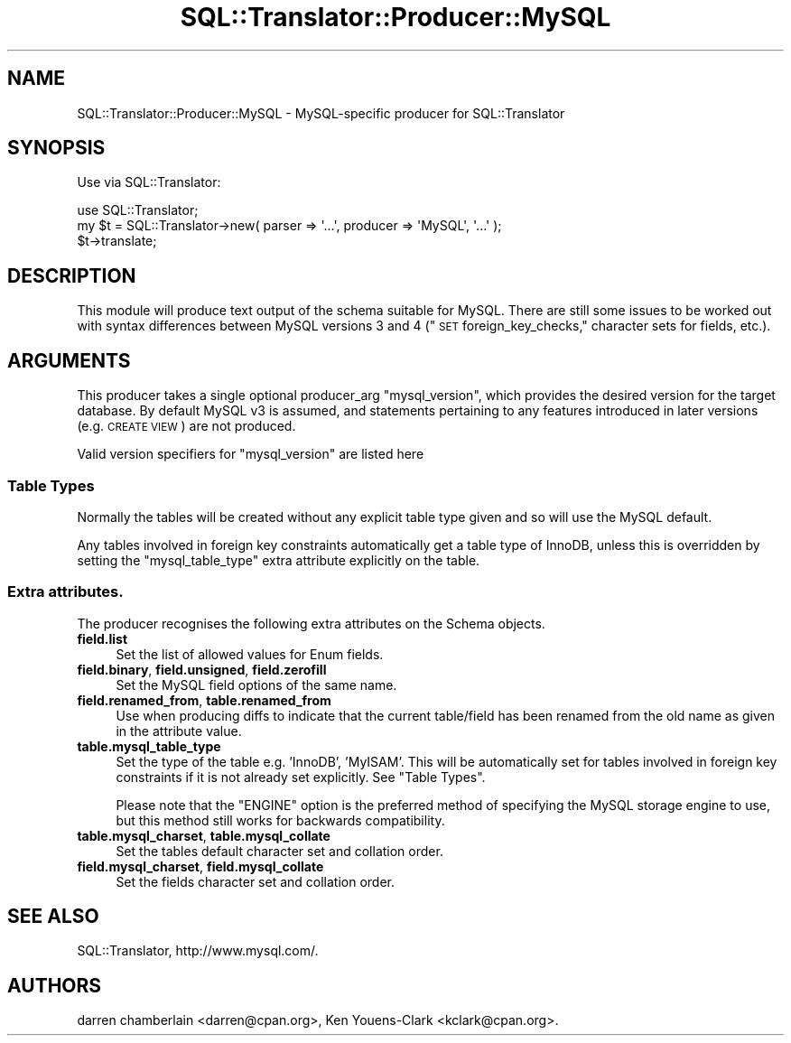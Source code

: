 .\" Automatically generated by Pod::Man 2.27 (Pod::Simple 3.28)
.\"
.\" Standard preamble:
.\" ========================================================================
.de Sp \" Vertical space (when we can't use .PP)
.if t .sp .5v
.if n .sp
..
.de Vb \" Begin verbatim text
.ft CW
.nf
.ne \\$1
..
.de Ve \" End verbatim text
.ft R
.fi
..
.\" Set up some character translations and predefined strings.  \*(-- will
.\" give an unbreakable dash, \*(PI will give pi, \*(L" will give a left
.\" double quote, and \*(R" will give a right double quote.  \*(C+ will
.\" give a nicer C++.  Capital omega is used to do unbreakable dashes and
.\" therefore won't be available.  \*(C` and \*(C' expand to `' in nroff,
.\" nothing in troff, for use with C<>.
.tr \(*W-
.ds C+ C\v'-.1v'\h'-1p'\s-2+\h'-1p'+\s0\v'.1v'\h'-1p'
.ie n \{\
.    ds -- \(*W-
.    ds PI pi
.    if (\n(.H=4u)&(1m=24u) .ds -- \(*W\h'-12u'\(*W\h'-12u'-\" diablo 10 pitch
.    if (\n(.H=4u)&(1m=20u) .ds -- \(*W\h'-12u'\(*W\h'-8u'-\"  diablo 12 pitch
.    ds L" ""
.    ds R" ""
.    ds C` ""
.    ds C' ""
'br\}
.el\{\
.    ds -- \|\(em\|
.    ds PI \(*p
.    ds L" ``
.    ds R" ''
.    ds C`
.    ds C'
'br\}
.\"
.\" Escape single quotes in literal strings from groff's Unicode transform.
.ie \n(.g .ds Aq \(aq
.el       .ds Aq '
.\"
.\" If the F register is turned on, we'll generate index entries on stderr for
.\" titles (.TH), headers (.SH), subsections (.SS), items (.Ip), and index
.\" entries marked with X<> in POD.  Of course, you'll have to process the
.\" output yourself in some meaningful fashion.
.\"
.\" Avoid warning from groff about undefined register 'F'.
.de IX
..
.nr rF 0
.if \n(.g .if rF .nr rF 1
.if (\n(rF:(\n(.g==0)) \{
.    if \nF \{
.        de IX
.        tm Index:\\$1\t\\n%\t"\\$2"
..
.        if !\nF==2 \{
.            nr % 0
.            nr F 2
.        \}
.    \}
.\}
.rr rF
.\"
.\" Accent mark definitions (@(#)ms.acc 1.5 88/02/08 SMI; from UCB 4.2).
.\" Fear.  Run.  Save yourself.  No user-serviceable parts.
.    \" fudge factors for nroff and troff
.if n \{\
.    ds #H 0
.    ds #V .8m
.    ds #F .3m
.    ds #[ \f1
.    ds #] \fP
.\}
.if t \{\
.    ds #H ((1u-(\\\\n(.fu%2u))*.13m)
.    ds #V .6m
.    ds #F 0
.    ds #[ \&
.    ds #] \&
.\}
.    \" simple accents for nroff and troff
.if n \{\
.    ds ' \&
.    ds ` \&
.    ds ^ \&
.    ds , \&
.    ds ~ ~
.    ds /
.\}
.if t \{\
.    ds ' \\k:\h'-(\\n(.wu*8/10-\*(#H)'\'\h"|\\n:u"
.    ds ` \\k:\h'-(\\n(.wu*8/10-\*(#H)'\`\h'|\\n:u'
.    ds ^ \\k:\h'-(\\n(.wu*10/11-\*(#H)'^\h'|\\n:u'
.    ds , \\k:\h'-(\\n(.wu*8/10)',\h'|\\n:u'
.    ds ~ \\k:\h'-(\\n(.wu-\*(#H-.1m)'~\h'|\\n:u'
.    ds / \\k:\h'-(\\n(.wu*8/10-\*(#H)'\z\(sl\h'|\\n:u'
.\}
.    \" troff and (daisy-wheel) nroff accents
.ds : \\k:\h'-(\\n(.wu*8/10-\*(#H+.1m+\*(#F)'\v'-\*(#V'\z.\h'.2m+\*(#F'.\h'|\\n:u'\v'\*(#V'
.ds 8 \h'\*(#H'\(*b\h'-\*(#H'
.ds o \\k:\h'-(\\n(.wu+\w'\(de'u-\*(#H)/2u'\v'-.3n'\*(#[\z\(de\v'.3n'\h'|\\n:u'\*(#]
.ds d- \h'\*(#H'\(pd\h'-\w'~'u'\v'-.25m'\f2\(hy\fP\v'.25m'\h'-\*(#H'
.ds D- D\\k:\h'-\w'D'u'\v'-.11m'\z\(hy\v'.11m'\h'|\\n:u'
.ds th \*(#[\v'.3m'\s+1I\s-1\v'-.3m'\h'-(\w'I'u*2/3)'\s-1o\s+1\*(#]
.ds Th \*(#[\s+2I\s-2\h'-\w'I'u*3/5'\v'-.3m'o\v'.3m'\*(#]
.ds ae a\h'-(\w'a'u*4/10)'e
.ds Ae A\h'-(\w'A'u*4/10)'E
.    \" corrections for vroff
.if v .ds ~ \\k:\h'-(\\n(.wu*9/10-\*(#H)'\s-2\u~\d\s+2\h'|\\n:u'
.if v .ds ^ \\k:\h'-(\\n(.wu*10/11-\*(#H)'\v'-.4m'^\v'.4m'\h'|\\n:u'
.    \" for low resolution devices (crt and lpr)
.if \n(.H>23 .if \n(.V>19 \
\{\
.    ds : e
.    ds 8 ss
.    ds o a
.    ds d- d\h'-1'\(ga
.    ds D- D\h'-1'\(hy
.    ds th \o'bp'
.    ds Th \o'LP'
.    ds ae ae
.    ds Ae AE
.\}
.rm #[ #] #H #V #F C
.\" ========================================================================
.\"
.IX Title "SQL::Translator::Producer::MySQL 3"
.TH SQL::Translator::Producer::MySQL 3 "2014-10-22" "perl v5.18.4" "User Contributed Perl Documentation"
.\" For nroff, turn off justification.  Always turn off hyphenation; it makes
.\" way too many mistakes in technical documents.
.if n .ad l
.nh
.SH "NAME"
SQL::Translator::Producer::MySQL \- MySQL\-specific producer for SQL::Translator
.SH "SYNOPSIS"
.IX Header "SYNOPSIS"
Use via SQL::Translator:
.PP
.Vb 1
\&  use SQL::Translator;
\&
\&  my $t = SQL::Translator\->new( parser => \*(Aq...\*(Aq, producer => \*(AqMySQL\*(Aq, \*(Aq...\*(Aq );
\&  $t\->translate;
.Ve
.SH "DESCRIPTION"
.IX Header "DESCRIPTION"
This module will produce text output of the schema suitable for MySQL.
There are still some issues to be worked out with syntax differences
between MySQL versions 3 and 4 (\*(L"\s-1SET\s0 foreign_key_checks,\*(R" character sets
for fields, etc.).
.SH "ARGUMENTS"
.IX Header "ARGUMENTS"
This producer takes a single optional producer_arg \f(CW\*(C`mysql_version\*(C'\fR, which
provides the desired version for the target database. By default MySQL v3 is
assumed, and statements pertaining to any features introduced in later versions
(e.g. \s-1CREATE VIEW\s0) are not produced.
.PP
Valid version specifiers for \f(CW\*(C`mysql_version\*(C'\fR are listed here
.SS "Table Types"
.IX Subsection "Table Types"
Normally the tables will be created without any explicit table type given and
so will use the MySQL default.
.PP
Any tables involved in foreign key constraints automatically get a table type
of InnoDB, unless this is overridden by setting the \f(CW\*(C`mysql_table_type\*(C'\fR extra
attribute explicitly on the table.
.SS "Extra attributes."
.IX Subsection "Extra attributes."
The producer recognises the following extra attributes on the Schema objects.
.IP "\fBfield.list\fR" 4
.IX Item "field.list"
Set the list of allowed values for Enum fields.
.IP "\fBfield.binary\fR, \fBfield.unsigned\fR, \fBfield.zerofill\fR" 4
.IX Item "field.binary, field.unsigned, field.zerofill"
Set the MySQL field options of the same name.
.IP "\fBfield.renamed_from\fR, \fBtable.renamed_from\fR" 4
.IX Item "field.renamed_from, table.renamed_from"
Use when producing diffs to indicate that the current table/field has been
renamed from the old name as given in the attribute value.
.IP "\fBtable.mysql_table_type\fR" 4
.IX Item "table.mysql_table_type"
Set the type of the table e.g. 'InnoDB', 'MyISAM'. This will be
automatically set for tables involved in foreign key constraints if it is
not already set explicitly. See \*(L"Table Types\*(R".
.Sp
Please note that the \f(CW\*(C`ENGINE\*(C'\fR option is the preferred method of specifying
the MySQL storage engine to use, but this method still works for backwards
compatibility.
.IP "\fBtable.mysql_charset\fR, \fBtable.mysql_collate\fR" 4
.IX Item "table.mysql_charset, table.mysql_collate"
Set the tables default character set and collation order.
.IP "\fBfield.mysql_charset\fR, \fBfield.mysql_collate\fR" 4
.IX Item "field.mysql_charset, field.mysql_collate"
Set the fields character set and collation order.
.SH "SEE ALSO"
.IX Header "SEE ALSO"
SQL::Translator, http://www.mysql.com/.
.SH "AUTHORS"
.IX Header "AUTHORS"
darren chamberlain <darren@cpan.org>,
Ken Youens-Clark <kclark@cpan.org>.

